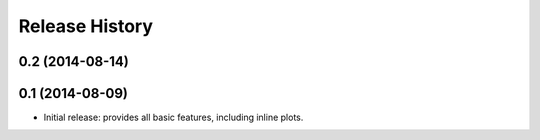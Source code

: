 .. :changelog:

Release History
---------------

0.2 (2014-08-14)
++++++++++++++++


0.1 (2014-08-09)
++++++++++++++++++
- Initial release: provides all basic features, including inline plots.

